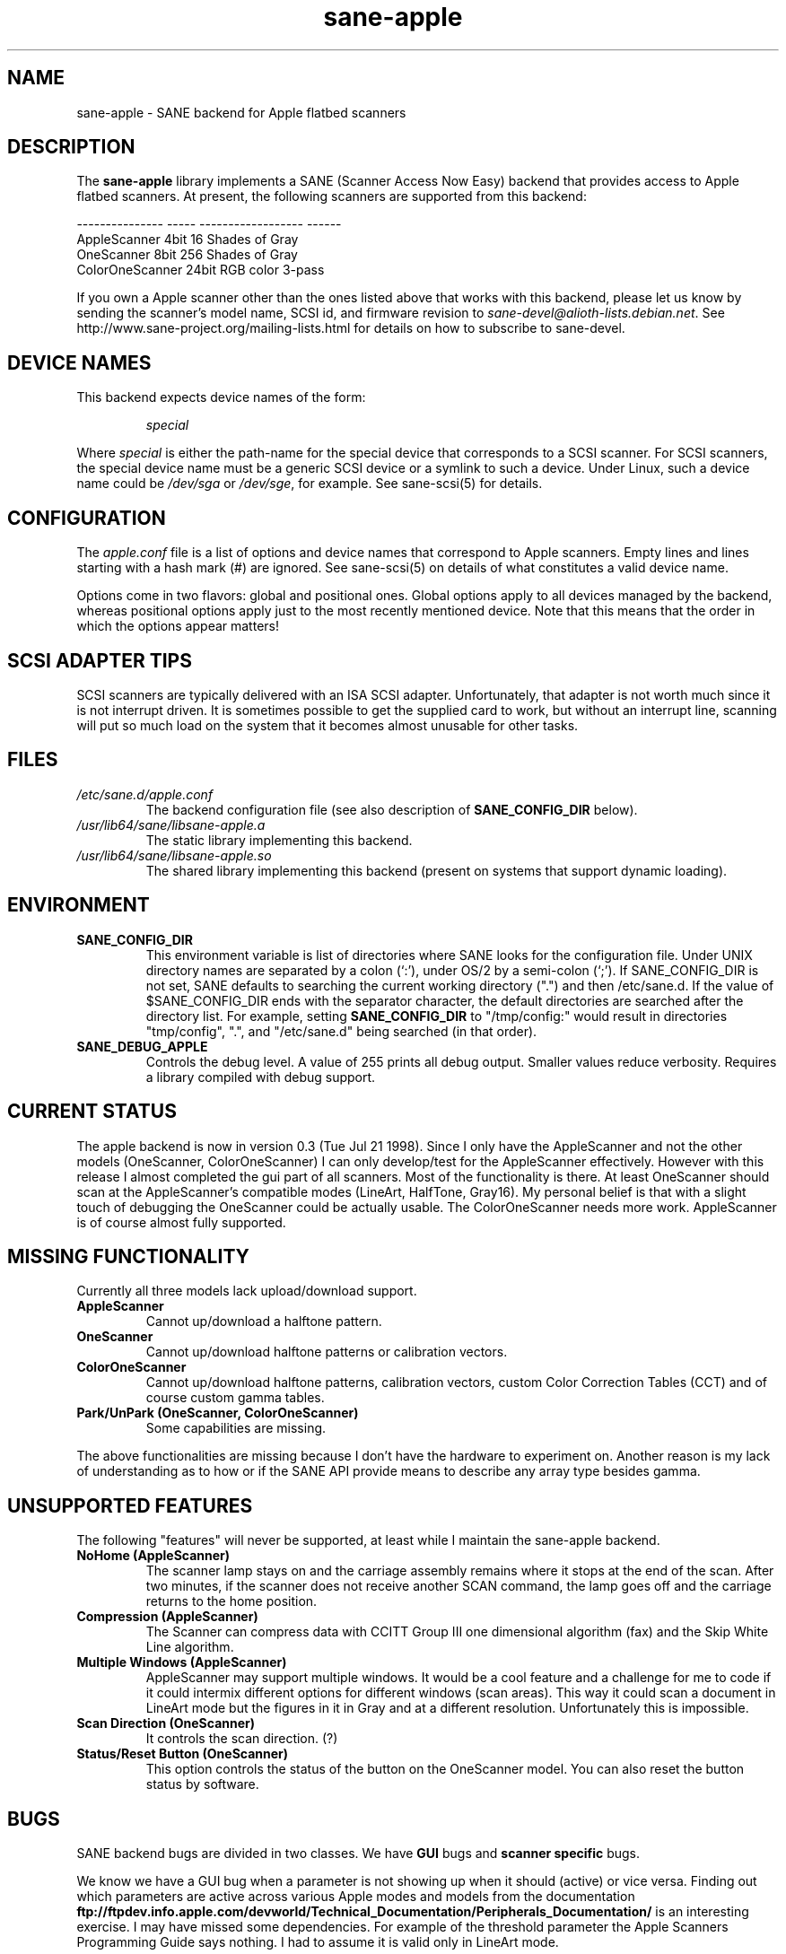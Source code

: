 .TH sane\-apple 5 "11 Jul 2008"  "" "SANE Scanner Access Now Easy"
.IX sane\-apple
.SH NAME
sane\-apple \- SANE backend for Apple flatbed scanners
.SH DESCRIPTION
The
.B sane\-apple
library implements a SANE (Scanner Access Now Easy) backend that
provides access to Apple flatbed scanners. At present, the following
scanners are supported from this backend:
.PP
.br
.ft CR
.nf
--------------- ----- ------------------ ------
AppleScanner    4bit  16 Shades of Gray
OneScanner      8bit  256 Shades of Gray
ColorOneScanner 24bit RGB color          3-pass
.fi
.ft R

.PP
If you own a Apple scanner other than the ones listed above that
works with this backend, please let us know by sending the scanner's
model name, SCSI id, and firmware revision to
.IR sane\-devel@alioth-lists.debian.net .
See http://www.sane\-project.org/mailing\-lists.html for details on how to subscribe to
sane\-devel.

.SH "DEVICE NAMES"
This backend expects device names of the form:
.PP
.RS
.I special
.RE
.PP
Where
.I special
is either the path-name for the special device that corresponds to a
SCSI scanner. For SCSI
scanners, the special device name must be a generic SCSI device or a
symlink to such a device.  Under Linux, such a device name could be
.I /dev/sga
or
.IR /dev/sge ,
for example.  See sane\-scsi(5) for details.
.SH CONFIGURATION
The
.I apple.conf
file is a list of options and device names that correspond to Apple
scanners.  Empty lines and lines starting with a hash mark (#) are
ignored.  See sane\-scsi(5) on details of what constitutes a valid
device name.
.PP
Options come in two flavors: global and positional ones.  Global
options apply to all devices managed by the backend, whereas positional
options apply just to the most recently mentioned device.  Note that
this means that the order in which the options appear matters!

.SH SCSI ADAPTER TIPS
SCSI scanners are typically delivered with an ISA SCSI adapter.
Unfortunately, that adapter is not worth much since it is not
interrupt driven.  It is sometimes possible to get the supplied card
to work, but without an interrupt line, scanning will put so much load on
the system that it becomes almost unusable for other tasks.
.SH FILES
.TP
.I /etc/sane.d/apple.conf
The backend configuration file (see also description of
.B SANE_CONFIG_DIR
below).
.TP
.I /usr/lib64/sane/libsane\-apple.a
The static library implementing this backend.
.TP
.I /usr/lib64/sane/libsane\-apple.so
The shared library implementing this backend (present on systems that
support dynamic loading).
.SH ENVIRONMENT
.TP
.B SANE_CONFIG_DIR
This environment variable is list of directories where SANE looks
for the configuration file.  Under UNIX directory names are
separated by a colon (`:'), under OS/2 by a semi-colon (`;').
If SANE_CONFIG_DIR is not set, SANE defaults to
searching the current working directory (".") and then /etc/sane.d.
If the value of $SANE_CONFIG_DIR ends with the separator
character, the default directories are searched after the directory list.
For example, setting
.B SANE_CONFIG_DIR
to "/tmp/config:" would result in directories "tmp/config", ".", and
"/etc/sane.d" being searched (in that order).
.TP
.B SANE_DEBUG_APPLE
Controls the debug level.  A value of 255 prints
all debug output.  Smaller values reduce verbosity.  Requires a
library compiled with debug support.

.SH CURRENT STATUS
The apple backend is now in version 0.3 (Tue Jul 21 1998). Since
I only have the AppleScanner and not the other models (OneScanner,
ColorOneScanner) I can only develop/test for the AppleScanner effectively.
However with this release I almost completed the gui part of all scanners.
Most of the functionality is there. At least OneScanner should scan
at the AppleScanner's compatible modes (LineArt, HalfTone, Gray16). My
personal belief is that with a slight touch of debugging the OneScanner
could be actually usable. The ColorOneScanner needs more work. AppleScanner
is of course almost fully supported.

.SH MISSING FUNCTIONALITY
Currently all three models lack upload/download support.
.TP
.B AppleScanner
Cannot up/download a halftone pattern.
.TP
.B OneScanner
Cannot up/download halftone patterns or calibration vectors.
.TP
.B ColorOneScanner
Cannot up/download halftone patterns, calibration vectors,
custom Color Correction Tables (CCT) and of course custom gamma tables.
.TP
.B Park/UnPark (OneScanner, ColorOneScanner)
Some capabilities are missing.
.PP
The above functionalities are missing because I don't
have the hardware to experiment on.  Another reason is my lack
of understanding as to how or if the SANE API provide means
to describe any array type besides gamma.


.SH UNSUPPORTED FEATURES
The following "features" will never be supported, at least while I maintain
the sane\-apple backend.
.TP
.B NoHome (AppleScanner)
The scanner lamp stays on and the carriage assembly remains where it stops
at the end of the scan. After two minutes, if the scanner does not receive
another SCAN command, the lamp goes off and the carriage returns to the home
position.
.TP
.B Compression (AppleScanner)
The Scanner can compress data with CCITT Group III one dimensional algorithm
(fax) and the Skip White Line algorithm.
.TP
.B Multiple Windows (AppleScanner)
AppleScanner may support multiple windows. It would be a cool feature
and a challenge for me to code if it could intermix different options
for different windows (scan areas). This way it could scan a document
in LineArt mode but the figures in it in Gray and at a different resolution.
Unfortunately this is impossible.
.TP
.B Scan Direction (OneScanner)
It controls the scan direction. (?)
.TP
.B Status/Reset Button (OneScanner)
This option controls the status of the button on the OneScanner model. You can
also reset the button status by software.

.SH BUGS
SANE backend bugs are divided in two classes. We have
.B GUI
bugs and
.B scanner specific
bugs.
.PP
We know we have a GUI bug when a parameter is not showing up when it
should (active) or vice versa. Finding out which parameters are active
across various Apple modes and models from the documentation
.B ftp://ftpdev.info.apple.com/devworld/Technical_Documentation/Peripherals_Documentation/
is an interesting exercise. I may have missed some dependencies. For example
of the threshold parameter the Apple Scanners Programming Guide says
nothing. I had to assume it is valid only in LineArt mode.
.PP
Scanner specific bugs are mostly due to mandatory round-offs in order to
scan. In the documentation in one place states that the width of the
scan area should be a byte multiple. In another place it says that the
width of the scan area should be an even byte multiple. Go figure...
.PP
Other sources of bugs are due to scsi communication, scsi connects and
disconnects. However the classical bugs are still there. So you may
encounter buffer overruns, null pointers, memory corruption and
.B SANE
API violations.
.TP
.B SIGSEGV on SliceBars
When you try to modify the scan area from the slice bar you have a nice
little cute core dump. I don't know why. If you select the scan area from
the preview window or by hand typing the numbers everything is fine. The
SIGSEGV happens deep in gtk library (gdk). I really cannot debug it.
.TP
.B Options too much
It is possible, especially for the ColorOneScanner, for the backend's
options panel to extend beyond your screen. It happens with mine
and I am running my X Server at 1024x768. What can I say? Try smaller
fonts in the X server, or virtual screens.
.TP
.B Weird SCSI behaviour
I am quoting David Myers Here...

>> OS: FreeBSD 2.2.6
.br
>> CC: egcs-1.02
.br
Just wanted to follow up on this...  I recently changed my SCSI card from
the Adaptec 2940UW to a dual-channel Symbios 786 chipset.  When I started up
SANE with your driver, I managed to scan line art drawings okay, but Gray16
scans led to a stream of SCSI error messages on the console, ultimately
hanging with a message saying the scanner wasn't releasing the SCSI bus.
This may be that the Symbios is simply less tolerant of ancient
hardware, or may be bugs in your driver or in SANE itself...

.SH DEBUG
If you encounter a GUI bug please set the environmental variable
SANE_DEBUG_APPLE to 255 and rerun the exact sequence of keystrokes
and menu selections to reproduce it. Then send me a report with the
log attached.
.PP
If you have an Apple Macintosh with the AppleScanners driver installed,
reporting to me which options are grayed out (inactive) in what modes
would be very helpful.
.PP
If you want to offer some help but you don't have a scanner, or you
don't have the model you would like to help with, or you are
a SANE developer and you just want to take a look at how the apple backend
looks like, goto to apple.h and #define the NEUTRALIZE_BACKEND
macro. You can select the scanner model through the APPLE_MODEL_SELECT
macro. Available options are APPLESCANNER, ONESCANNER, COLORONESCANNER.
.PP
If you encounter a SCSI bus error or trimmed and/or displaced images please
set the environment variable SANE_DEBUG_SANEI_SCSI to 255 before sending me
the report.

.SH TODO
.TP
.B Non Blocking Support
Make sane\-apple a non blocking backend. Properly support
.B sane_set_io_mode
and
.B sane_get_select_fd
.TP
.B Scan
Make scanning possible for all models in all supported modes.
.PP
Add other missing functionality

.SH "SEE ALSO"
sane(7), sane\-scsi(5)

.SH AUTHOR
The sane\-apple backend was written not entirely from scratch by
Milon Firikis. It is mostly based on the mustek backend from
David Mosberger and Andreas Czechanowski
